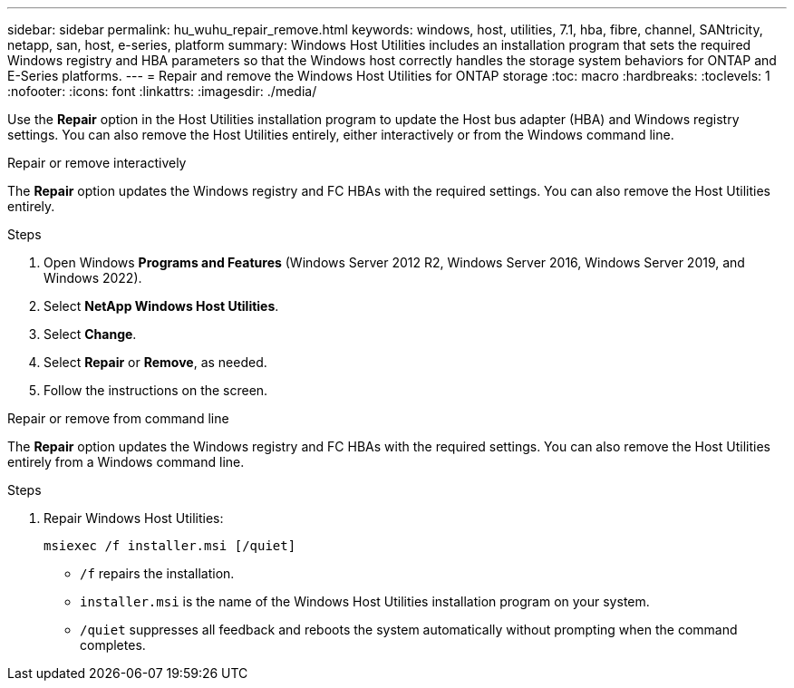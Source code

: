 ---
sidebar: sidebar
permalink: hu_wuhu_repair_remove.html
keywords: windows, host, utilities, 7.1, hba, fibre, channel, SANtricity, netapp, san, host, e-series, platform
summary: Windows Host Utilities includes an installation program that sets the required Windows registry and HBA parameters so that the Windows host correctly handles the storage system behaviors for ONTAP and E-Series platforms.
---
= Repair and remove the Windows Host Utilities for ONTAP storage
:toc: macro
:hardbreaks:
:toclevels: 1
:nofooter:
:icons: font
:linkattrs:
:imagesdir: ./media/

[.lead]
Use the *Repair* option in the Host Utilities installation program to update the Host bus adapter (HBA) and Windows registry settings. You can also remove the Host Utilities entirely, either interactively or from the Windows command line.

[role="tabbed-block"]
====

.Repair or remove interactively
--
The *Repair* option updates the Windows registry and FC HBAs with the required settings. You can also remove the Host Utilities entirely.

.Steps

. Open Windows *Programs and Features* (Windows Server 2012 R2, Windows Server 2016, Windows Server 2019, and Windows 2022).
. Select *NetApp Windows Host Utilities*.
. Select *Change*.
. Select *Repair* or *Remove*, as needed.
. Follow the instructions on the screen.
--

.Repair or remove from command line
--
The *Repair* option updates the Windows registry and FC HBAs with the required settings. You can also remove the Host Utilities entirely from a Windows command line.

.Steps

. Repair Windows Host Utilities:
+
`msiexec /f installer.msi [/quiet]`

* `/f` repairs the installation.
* `installer.msi` is the name of the Windows Host Utilities installation program on your system.
* `/quiet` suppresses all feedback and reboots the system automatically without prompting when the command completes.
--
====